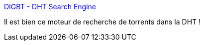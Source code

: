 :jbake-type: post
:jbake-status: published
:jbake-title: DIGBT - DHT Search Engine
:jbake-tags: web,search-engine,bittorrent,_mois_nov.,_année_2017
:jbake-date: 2017-11-14
:jbake-depth: ../
:jbake-uri: shaarli/1510681723000.adoc
:jbake-source: https://nicolas-delsaux.hd.free.fr/Shaarli?searchterm=https%3A%2F%2Fwww.digbt.org%2F&searchtags=web+search-engine+bittorrent+_mois_nov.+_ann%C3%A9e_2017
:jbake-style: shaarli

https://www.digbt.org/[DIGBT - DHT Search Engine]

Il est bien ce moteur de recherche de torrents dans la DHT !
